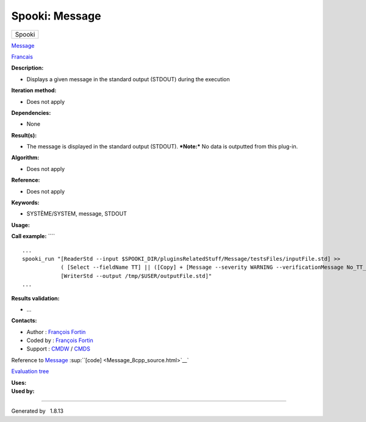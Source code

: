 ===============
Spooki: Message
===============

.. raw:: html

   <div id="top">

.. raw:: html

   <div id="titlearea">

+--------------------------------------------------------------------------+
| .. raw:: html                                                            |
|                                                                          |
|    <div id="projectname">                                                |
|                                                                          |
| Spooki                                                                   |
|                                                                          |
| .. raw:: html                                                            |
|                                                                          |
|    </div>                                                                |
+--------------------------------------------------------------------------+

.. raw:: html

   </div>

.. raw:: html

   <div id="main-nav">

.. raw:: html

   </div>

.. raw:: html

   <div id="MSearchSelectWindow"
   onmouseover="return searchBox.OnSearchSelectShow()"
   onmouseout="return searchBox.OnSearchSelectHide()"
   onkeydown="return searchBox.OnSearchSelectKey(event)">

.. raw:: html

   </div>

.. raw:: html

   <div id="MSearchResultsWindow">

.. raw:: html

   </div>

.. raw:: html

   </div>

.. raw:: html

   <div class="header">

.. raw:: html

   <div class="headertitle">

.. raw:: html

   <div class="title">

`Message <classMessage.html>`__

.. raw:: html

   </div>

.. raw:: html

   </div>

.. raw:: html

   </div>

.. raw:: html

   <div class="contents">

.. raw:: html

   <div class="textblock">

`Francais <../../spooki_french_doc/html/pluginMessage.html>`__

**Description:**

-  Displays a given message in the standard output (STDOUT) during the
   execution

**Iteration method:**

-  Does not apply

**Dependencies:**

-  None

**Result(s):**

-  The message is displayed in the standard output (STDOUT).
   ***Note:*** No data is outputted from this plug-in.

**Algorithm:**

-  Does not apply

**Reference:**

-  Does not apply

**Keywords:**

-  SYSTÈME/SYSTEM, message, STDOUT

**Usage:**

**Call example:** ````

::

        ...
        spooki_run "[ReaderStd --input $SPOOKI_DIR/pluginsRelatedStuff/Message/testsFiles/inputFile.std] >>
                    ( [Select --fieldName TT] || ([Copy] + [Message --severity WARNING --verificationMessage No_TT_found,_write_anyway]) ) >>
                    [WriterStd --output /tmp/$USER/outputFile.std]"
        ...

**Results validation:**

-  ...

**Contacts:**

-  Author : `François
   Fortin <https://wiki.cmc.ec.gc.ca/wiki/User:Fortinf>`__
-  Coded by : `François
   Fortin <https://wiki.cmc.ec.gc.ca/wiki/User:Fortinf>`__
-  Support : `CMDW <https://wiki.cmc.ec.gc.ca/wiki/CMDW>`__ /
   `CMDS <https://wiki.cmc.ec.gc.ca/wiki/CMDS>`__

Reference to `Message <classMessage.html>`__
:sup:``[code] <Message_8cpp_source.html>`__`

`Evaluation tree <Message_graph.png>`__

| **Uses:**

| **Used by:**

.. raw:: html

   </div>

.. raw:: html

   </div>

--------------

Generated by  |doxygen| 1.8.13

.. |doxygen| image:: doxygen.png
   :class: footer
   :target: http://www.doxygen.org/index.html
